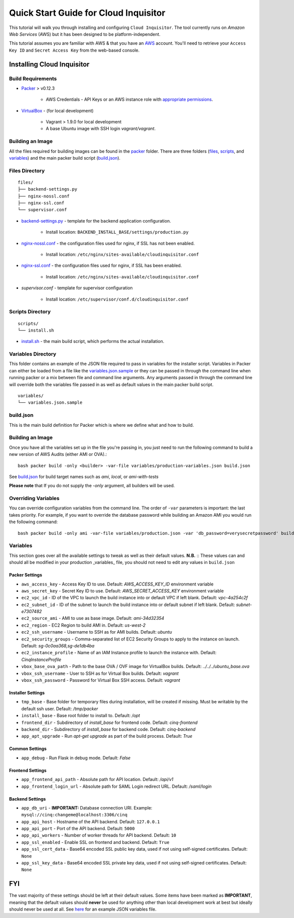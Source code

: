 **************************************
Quick Start Guide for Cloud Inquisitor
**************************************

This tutorial will walk you through installing and configuring ``Cloud Inquisitor``. The tool currently runs on *Amazon Web Services* (AWS) but it has been designed to be platform-independent.

This tutorial assumes you are familiar with AWS & that you have an `AWS`_ account. You'll need to retrieve your ``Access Key ID`` and ``Secret Access Key`` from the web-based console.

.. _`AWS`: https://aws.amazon.com/

===========================
Installing Cloud Inquisitor
===========================

------------------
Build Requirements
------------------

* `Packer <https://packer.io/downloads.html>`_ > v0.12.3

    * AWS Credentials - API Keys or an AWS instance role with `appropriate permissions <https://www.packer.io/docs/builders/amazon.html>`_.

* `VirtualBox <https://www.virtualbox.org/>`_ - (for local development)

    * Vagrant > 1.9.0 for local development
    * A base Ubuntu image with SSH login *vagrant/vagrant*.

------------------
Building an Image
------------------

All the files required for building images can be found in the `packer </packer>`_ folder. There are three folders (`files </packer/files>`_, `scripts </packer/scripts>`_, and `variables </packer/variables>`_) and the main packer build script (`build.json </packer/build.json>`_).

------------------
Files Directory
------------------
::

    files/
    ├── backend-settings.py
    ├── nginx-nossl.conf
    ├── nginx-ssl.conf
    └── supervisor.conf

* `backend-settings.py </packer/files/backend-settings.py>`_ - template for the backend application configuration.

    * Install location: ``BACKEND_INSTALL_BASE/settings/production.py``

* `nginx-nossl.conf </packer/files/nginx-nossl.conf>`_ - the configuration files used for nginx, if SSL has not been enabled.

    * Install location: ``/etc/nginx/sites-available/cloudinquisitor.conf``

* `nginx-ssl.conf </packer/files/nginx-ssl.conf>`_ - the configuration files used for nginx, if SSL has been enabled.

    * Install location: ``/etc/nginx/sites-available/cloudinquisitor.conf``

* `supervisor.conf` - template for supervisor configuration

    * Install location: ``/etc/supervisor/conf.d/cloudinquisitor.conf``

-----------------
Scripts Directory
-----------------
::

    scripts/
    └── install.sh

* `install.sh </packer/scripts/install.sh>`_ - the main build script, which performs the actual installation.

-------------------
Variables Directory
-------------------

This folder contains an example of the JSON file required to pass in variables for the installer script. Variables in Packer can either be loaded from a file like the `variables.json.sample </packer/variables/variables.json.sample>`_ or they can be passed in through the command line when running packer or a mix between file and command line arguments. Any arguments passed in through the command line will override both the variables file passed in as well as default values in the main packer build script.
::

    variables/
    └── variables.json.sample

----------
build.json
----------

This is the main build definition for Packer which is where we define what and how to build.

-----------------
Building an Image
-----------------

Once you have all the variables set up in the file you're passing in, you just need to run the following command to build a new version of AWS Audits (either AMI or OVA).::

    bash packer build -only <builder> -var-file variables/production-variables.json build.json

See `build.json </packer/build.json>`_ for build target names such as *ami*, *local*, or  *ami-with-tests*

**Please note** that If you do not supply the `-only` argument, all builders will be used. 

--------------------
Overriding Variables
--------------------

You can override configuration variables from the command line. The order of ``-var`` parameters is important: the last takes priority. For example, if you want to override the database password while building an Amazon AMI you would run the following command: ::

    bash packer build -only ami -var-file variables/production.json -var 'db_password=verysecretpassword' build.json

---------
Variables
---------

This section goes over all the available settings to tweak as well as their default values.
**N.B.** :: These values can and should all be modified in your production _variables_ file, you should not need to edit any values in ``build.json``

^^^^^^^^^^^^^^^
Packer Settings
^^^^^^^^^^^^^^^

* ``aws_access_key`` - Access Key ID to use. Default: `AWS_ACCESS_KEY_ID` environment variable
* ``aws_secret_key`` - Secret Key ID to use. Default: `AWS_SECRET_ACCESS_KEY` environment variable
* ``ec2_vpc_id`` - ID of the VPC to launch the build instance into or default VPC if left blank. Default: `vpc-4a254c2f`
* ``ec2_subnet_id`` - ID of the subnet to launch the build instance into or default subnet if left blank. Default: `subnet-e7307482`
* ``ec2_source_ami`` - AMI to use as base image. Default: `ami-34d32354`
* ``ec2_region`` - EC2 Region to build AMI in. Default: `us-west-2`
* ``ec2_ssh_username`` - Username to SSH as for AMI builds. Default: `ubuntu`
* ``ec2_security_groups`` - Comma-separated list of EC2 Security Groups to apply to the instance on launch. Default: `sg-0c0aa368,sg-de1db4ba`
* ``ec2_instance_profile`` - Name of an IAM Instance profile to launch the instance with. Default: `CinqInstanceProfile`

* ``vbox_base_ova_path`` - Path to the base OVA / OVF image for VirtualBox builds. Default: `../../../ubuntu_base.ova`
* ``vbox_ssh_username`` - User to SSH as for Virtual Box builds. Default: `vagrant`
* ``vbox_ssh_password`` - Password for Virtual Box SSH access. Default: `vagrant`

^^^^^^^^^^^^^^^^^^
Installer Settings
^^^^^^^^^^^^^^^^^^

* ``tmp_base`` - Base folder for temporary files during installation, will be created if missing. Must be writable by the default ssh user. Default: `/tmp/packer`
* ``install_base`` - Base root folder to install to. Default: `/opt`
* ``frontend_dir`` - Subdirectory of `install_base` for frontend code. Default: `cinq-frontend`
* ``backend_dir`` - Subdirectory of `install_base` for backend code. Default: `cinq-backend`
* ``app_apt_upgrade`` - Run `apt-get upgrade` as part of the build process. Default: `True`

^^^^^^^^^^^^^^^
Common Settings
^^^^^^^^^^^^^^^

* ``app_debug`` - Run Flask in debug mode. Default: `False`

^^^^^^^^^^^^^^^^^
Frontend Settings
^^^^^^^^^^^^^^^^^

* ``app_frontend_api_path`` - Absolute path for API location. Default: `/api/v1`
* ``app_frontend_login_url`` - Absolute path for SAML Login redirect URL. Default: `/saml/login`

^^^^^^^^^^^^^^^^
Backend Settings
^^^^^^^^^^^^^^^^

* ``app_db_uri`` - **IMPORTANT:** Database connection URI. Example: ``mysql://cinq:changeme@localhost:3306/cinq``
* ``app_api_host`` - Hostname of the API backend. Default: ``127.0.0.1``
* ``app_api_port`` - Port of the API backend. Default: ``5000``
* ``app_api_workers`` - Number of worker threads for API backend. Default: ``10``
* ``app_ssl_enabled`` - Enable SSL on frontend and backend. Default: ``True``
* ``app_ssl_cert_data`` - Base64 encoded SSL public key data, used if not using self-signed certificates. Default: ``None``
* ``app_ssl_key_data`` - Base64 encoded SSL private key data, used if not using self-signed certificates. Default: ``None``


===
FYI
===
The vast majority of these settings should be left at their default values. Some items have been marked as **IMPORTANT**, meaning that the default values should **never** be used for anything other than local development work at best but ideally should never be used at all. See `here </packer/variables/variables.json.sample>`_ for an example JSON variables file.
